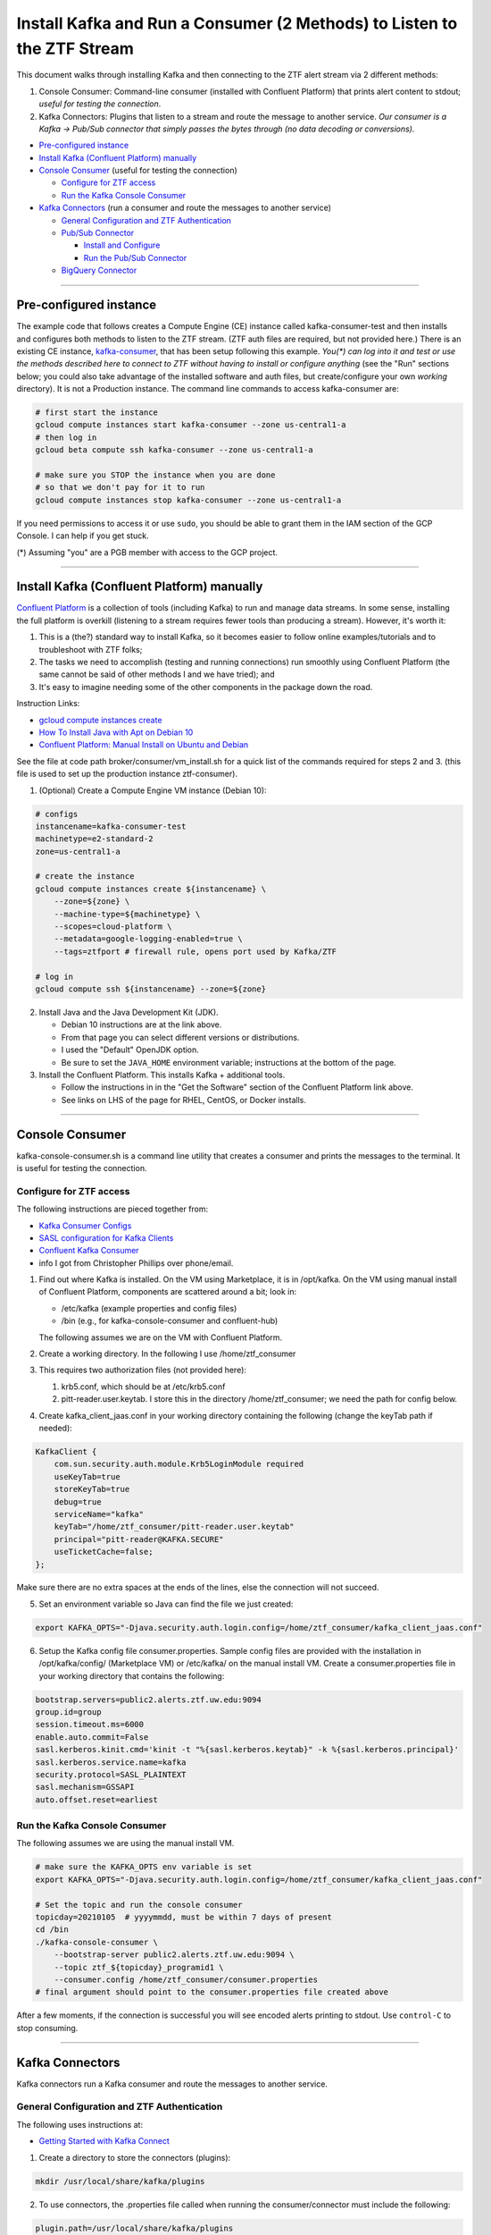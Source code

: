 Install Kafka and Run a Consumer (2 Methods) to Listen to the ZTF Stream
========================================================================

This document walks through installing Kafka and then connecting to the
ZTF alert stream via 2 different methods:

1. Console Consumer: Command-line consumer (installed with Confluent
   Platform) that prints alert content to stdout; *useful for
   testing the connection*.
2. Kafka Connectors: Plugins that listen to a stream and route the
   message to another service. *Our consumer is a Kafka -> Pub/Sub
   connector that simply passes the bytes through (no data decoding or
   conversions).*

-  `Pre-configured instance`_
-  `Install Kafka (Confluent Platform) manually`_
-  `Console Consumer`_ (useful for testing the connection)

   -  `Configure for ZTF access`_
   -  `Run the Kafka Console Consumer`_

-  `Kafka Connectors`_ (run a consumer and route the messages to another service)

   -  `General Configuration and ZTF Authentication`_
   -  `Pub/Sub Connector`_

      -  `Install and Configure`_
      -  `Run the Pub/Sub Connector`_

   -  `BigQuery Connector`_

--------------

Pre-configured instance
-----------------------

The example code that follows creates a Compute Engine (CE) instance
called kafka-consumer-test and then installs and configures both
methods to listen to the ZTF stream. (ZTF auth files are required, but
not provided here.) There is an existing CE instance,
`kafka-consumer <https://console.cloud.google.com/compute/instancesDetail/zones/us-central1-a/instances/kafka-consumer?project=ardent-cycling-243415>`__,
that has been setup following this example. *You(\*) can log into it
and test or use the methods described here to connect to ZTF without
having to install or configure anything* (see the "Run" sections below;
you could also take advantage of the installed software and auth files,
but create/configure your own *working* directory). It is not a
Production instance. The command line commands to access kafka-consumer
are:

.. code:: bash

    # first start the instance
    gcloud compute instances start kafka-consumer --zone us-central1-a
    # then log in
    gcloud beta compute ssh kafka-consumer --zone us-central1-a

    # make sure you STOP the instance when you are done
    # so that we don't pay for it to run
    gcloud compute instances stop kafka-consumer --zone us-central1-a

If you need permissions to access it or use ``sudo``, you should be able
to grant them in the IAM section of the GCP Console. I can help if you
get stuck.

(\*) Assuming "you" are a PGB member with access to the GCP project.

--------------

Install Kafka (Confluent Platform) manually
-------------------------------------------

`Confluent
Platform <https://docs.confluent.io/1.0/platform.html#what-is-the-confluent-platform>`__
is a collection of tools (including Kafka) to run and manage data
streams. In some sense, installing the full platform is overkill
(listening to a stream requires fewer tools than producing a stream).
However, it's worth it:

1) This is a (the?) standard way to install Kafka, so it becomes easier
   to follow online examples/tutorials and to troubleshoot with ZTF
   folks;
2) The tasks we need to accomplish (testing and running connections) run
   smoothly using Confluent Platform (the same cannot be said of other
   methods I and we have tried); and
3) It's easy to imagine needing some of the other components in the
   package down the road.

Instruction Links:

-  `gcloud compute instances create <https://cloud.google.com/sdk/gcloud/reference/compute/instances/create>`__
-  `How To Install Java with Apt on Debian
   10 <https://www.digitalocean.com/community/tutorials/how-to-install-java-with-apt-on-debian-10>`__
-  `Confluent Platform: Manual Install on Ubuntu and
   Debian <https://docs.confluent.io/platform/current/installation/installing_cp/deb-ubuntu.html>`__

See the file at code path broker/consumer/vm_install.sh for a quick list of the
commands required for steps 2 and 3. (this file is used to set up the
production instance ztf-consumer).

1. (Optional) Create a Compute Engine VM instance (Debian 10):

.. code:: bash

    # configs
    instancename=kafka-consumer-test
    machinetype=e2-standard-2
    zone=us-central1-a

    # create the instance
    gcloud compute instances create ${instancename} \
        --zone=${zone} \
        --machine-type=${machinetype} \
        --scopes=cloud-platform \
        --metadata=google-logging-enabled=true \
        --tags=ztfport # firewall rule, opens port used by Kafka/ZTF

    # log in
    gcloud compute ssh ${instancename} --zone=${zone}

2. Install Java and the Java Development Kit (JDK).

   -  Debian 10 instructions are at the link above.
   -  From that page you can select different versions or distributions.
   -  I used the "Default" OpenJDK option.
   -  Be sure to set the ``JAVA_HOME`` environment variable;
      instructions at the bottom of the page.

3. Install the Confluent Platform. This installs Kafka + additional
   tools.

   -  Follow the instructions in in the "Get the Software" section of
      the Confluent Platform link above.
   -  See links on LHS of the page for RHEL, CentOS, or Docker installs.

--------------

Console Consumer
----------------

kafka-console-consumer.sh is a command line utility that creates a
consumer and prints the messages to the terminal. It is useful for
testing the connection.

Configure for ZTF access
~~~~~~~~~~~~~~~~~~~~~~~~~~

The following instructions are pieced together from:

- `Kafka Consumer
  Configs <https://kafka.apache.org/documentation/#consumerconfigs>`__
- `SASL configuration for Kafka
  Clients <https://docs.confluent.io/3.0.0/kafka/sasl.html#sasl-configuration-for-kafka-clients>`__
- `Confluent Kafka
  Consumer <https://docs.confluent.io/platform/current/clients/consumer.html>`__
- info I got from Christopher Phillips over phone/email.

1. Find out where Kafka is installed. On the VM using Marketplace, it is
   in /opt/kafka. On the VM using manual install of Confluent
   Platform, components are scattered around a bit; look in:

   - /etc/kafka (example properties and config files)
   - /bin (e.g., for kafka-console-consumer and confluent-hub)

   The following assumes we are on the VM with Confluent Platform.

2. Create a working directory. In the following I use
   /home/ztf_consumer

3. This requires two authorization files (not provided here):

   1. krb5.conf, which should be at /etc/krb5.conf
   2. pitt-reader.user.keytab. I store this in the directory
      /home/ztf_consumer; we need the path for config below.

4. Create kafka_client_jaas.conf in your working directory
   containing the following (change the keyTab path if needed):

.. code:: none

    KafkaClient {
        com.sun.security.auth.module.Krb5LoginModule required
        useKeyTab=true
        storeKeyTab=true
        debug=true
        serviceName="kafka"
        keyTab="/home/ztf_consumer/pitt-reader.user.keytab"
        principal="pitt-reader@KAFKA.SECURE"
        useTicketCache=false;
    };

Make sure there are no extra spaces at the ends of the lines, else the
connection will not succeed.

5. Set an environment variable so Java can find the file we just created:

.. code:: bash

    export KAFKA_OPTS="-Djava.security.auth.login.config=/home/ztf_consumer/kafka_client_jaas.conf"

6. Setup the Kafka config file consumer.properties. Sample config
   files are provided with the installation in /opt/kafka/config/
   (Marketplace VM) or /etc/kafka/ on the manual install VM. Create
   a consumer.properties file in your working directory that
   contains the following:

.. code:: none

    bootstrap.servers=public2.alerts.ztf.uw.edu:9094
    group.id=group
    session.timeout.ms=6000
    enable.auto.commit=False
    sasl.kerberos.kinit.cmd='kinit -t "%{sasl.kerberos.keytab}" -k %{sasl.kerberos.principal}'
    sasl.kerberos.service.name=kafka
    security.protocol=SASL_PLAINTEXT
    sasl.mechanism=GSSAPI
    auto.offset.reset=earliest

Run the Kafka Console Consumer
~~~~~~~~~~~~~~~~~~~~~~~~~~~~~~~~

The following assumes we are using the manual install VM.

.. code:: bash

    # make sure the KAFKA_OPTS env variable is set
    export KAFKA_OPTS="-Djava.security.auth.login.config=/home/ztf_consumer/kafka_client_jaas.conf"

    # Set the topic and run the console consumer
    topicday=20210105  # yyyymmdd, must be within 7 days of present
    cd /bin
    ./kafka-console-consumer \
        --bootstrap-server public2.alerts.ztf.uw.edu:9094 \
        --topic ztf_${topicday}_programid1 \
        --consumer.config /home/ztf_consumer/consumer.properties
    # final argument should point to the consumer.properties file created above

After a few moments, if the connection is successful you will see
encoded alerts printing to stdout. Use ``control-C`` to stop
consuming.

--------------

Kafka Connectors
-----------------

Kafka connectors run a Kafka consumer and route the messages to another
service.

General Configuration and ZTF Authentication
~~~~~~~~~~~~~~~~~~~~~~~~~~~~~~~~~~~~~~~~~~~~~~~~

The following uses instructions at:

-  `Getting Started with Kafka
   Connect <https://docs.confluent.io/home/connect/userguide.html>`__

1. Create a directory to store the connectors (plugins):

.. code:: bash

    mkdir /usr/local/share/kafka/plugins

2. To use connectors, the .properties file called when running the
   consumer/connector must include the following:

.. code:: bash

    plugin.path=/usr/local/share/kafka/plugins

3. Create a working directory. In the following I use
   /home/ztf_consumer

4. Two authorization files are required:

   1. krb5.conf, which should be at /etc/krb5.conf
   2. pitt-reader.user.keytab. I store this in the directory
      /home/ztf_consumer; we need the path for config below.

Pub/Sub Connector
~~~~~~~~~~~~~~~~~~~~

We use a Kafka-Pub/Sub connector
(`kafka-connector <https://github.com/GoogleCloudPlatform/pubsub/tree/master/kafka-connector>`__)
that is maintained by Pub/Sub developers. There is another connector
managed by Confluent
(`here <https://www.confluent.io/hub/confluentinc/kafka-connect-gcp-pubsub>`__)
but it only supports a Pub/Sub *source* (i.e., Pub/Sub -> Kafka), we
need a Pub/Sub *sink*.

We pass the alert bytes straight through to Pub/Sub without decoding or
converting them.

Install and Configure
.......................

The following instructions were pieced together from:

-  Installation:

   -  `Getting Started with Kafka
      Connect <https://docs.confluent.io/home/connect/userguide.html>`__
   -  the copy_tool.py file provided with connector (see the
      `repo <https://github.com/GoogleCloudPlatform/pubsub/tree/master/kafka-connector>`__
      )

-  Configuration:

   -  Worker configuration:

      -  `Configuring and Running
         Workers <https://docs.confluent.io/home/connect/userguide.html#configuring-and-running-workers>`__
      -  `Worker Configuration
         Properties <https://docs.confluent.io/platform/current/connect/references/allconfigs.html>`__
      -  `Configuring Key and Value
         Converters <https://docs.confluent.io/home/connect/userguide.html#connect-configuring-converters>`__
      -  `Configuring GSSAPI: Kafka
         Connect <https://docs.confluent.io/platform/current/kafka/authentication_sasl/authentication_sasl_gssapi.html#kconnect-long>`__
      -  `Consumer
         Overrides <https://docs.confluent.io/home/connect/userguide.html#producer-and-consumer-overrides>`__

   -  Connector configuration:

      -  `CloudPubSubConnector Sink Configuration
         Properties <https://github.com/GoogleCloudPlatform/pubsub/tree/master/kafka-connector#sink-connector>`__
      -  Example config files, which you can find at:

         -  /etc/kafka/connect-standalone.properties
         -  /etc/kafka/connect-distributed.properties
         -  cps-sink-connector.properties
            (`link <https://github.com/GoogleCloudPlatform/pubsub/blob/master/kafka-connector/config/cps-sink-connector.properties>`__)

The connector can be configured to run in "standalone" or "distributed"
mode. Distributed is recommended for production environments, partly due
to its fault tolerance. I initially tried distributed, but: a) I got
confused about where to put the connector configs, and b) I'm not
totally clear on what the distributed-specific worker options are and
what they do. Starting with standalone mode for the following (but we
should probably switch at some point):

**Install**

.. code:: bash

    # navigate to the directory created above to store connectors
    cd /usr/local/share/kafka/plugins
    # download the .jar file
    CONNECTOR_RELEASE=v0.5-alpha
    sudo wget https://github.com/GoogleCloudPlatform/pubsub/releases/download/${CONNECTOR_RELEASE}/pubsub-kafka-connector.jar
    # now the plugin is installed

**Configure**

**Worker configuration**

.. code:: bash

    # navigate to the working directory created when configuring Kafka for ZTF
    cd /home/ztf_consumer

Create a file called psconnect-worker.properties containing the
following:

.. code:: none

    plugin.path=/usr/local/share/kafka/plugins
    # ByteArrayConverter provides a “pass-through” option that does no conversion
    key.converter=org.apache.kafka.connect.converters.ByteArrayConverter
    value.converter=org.apache.kafka.connect.converters.ByteArrayConverter
    offset.storage.file.filename=/tmp/connect.offsets
    # Flush much faster than normal, which is useful for testing/debugging
    # offset.flush.interval.ms=10000

    # workers need to use SASL
    sasl.mechanism=GSSAPI
    sasl.kerberos.service.name=kafka
    security.protocol=SASL_PLAINTEXT
    sasl.jaas.config=com.sun.security.auth.module.Krb5LoginModule required \
       useKeyTab=true \
       storeKeyTab=true \
       serviceName="kafka" \
       keyTab="/home/ztf_consumer/pitt-reader.user.keytab" \
       principal="pitt-reader@KAFKA.SECURE" \
       useTicketCache=false;

    # connecting to ZTF
    bootstrap.servers=public2.alerts.ztf.uw.edu:9094
    # group.id=group
    # session.timeout.ms=6000
    # enable.auto.commit=False
    # sasl.kerberos.kinit.cmd='kinit -t "%{sasl.kerberos.keytab}" -k %{sasl.kerberos.principal}'
    consumer.auto.offset.reset=earliest
    consumer.sasl.mechanism=GSSAPI
    consumer.sasl.kerberos.service.name=kafka
    consumer.security.protocol=SASL_PLAINTEXT
    consumer.sasl.jaas.config=com.sun.security.auth.module.Krb5LoginModule required \
       useKeyTab=true \
       storeKeyTab=true \
       serviceName="kafka" \
       keyTab="/home/ztf_consumer/pitt-reader.user.keytab" \
       principal="pitt-reader@KAFKA.SECURE" \
       useTicketCache=false;

**Connector configuration**

Create a file in your working directory called
ps-connector.properties containing the following:

.. code:: none

    name=ps-sink-connector-ztf
    connector.class=com.google.pubsub.kafka.sink.CloudPubSubSinkConnector
    tasks.max=10
    # set ZTF Kafka the topic
    topics=ztf_20210107_programid1
    # set our Pub/Sub topic and configs
    cps.topic=ztf_alert_data-kafka_consumer
    cps.project=ardent-cycling-243415
    # include Kafka topic, partition, offset, timestamp as msg attributes
    metadata.publish=true

Run the Pub/Sub Connector
...........................

.. code:: bash

    cd /bin
    # if you want to leave it running and disconnect your terminal from the VM:
    screen
    # if needed, change the Kafka/ZTF topic (must be within 7 days of present)
    # or other configs in the .properties files called below
    ./connect-standalone \
        /home/ztf_consumer/psconnect-worker.properties \
        /home/ztf_consumer/ps-connector.properties

This will start up a Kafka consumer and route the messages to Pub/Sub.
After a few minutes, if it is working correctly, you will see log
messages similar to

::

    INFO WorkerSinkTask{id=ps-sink-connector-ztf-0} Committing offsets asynchronously using sequence number 3

and messages streaming into the Pub/Sub topic
`ztf_alert_data-kafka_consumer <https://console.cloud.google.com/cloudpubsub/topic/detail/ztf_alert_data-kafka_consumer?project=ardent-cycling-243415>`__.

BigQuery Connector
....................

This exists and it is free (some connectors require a Confluent
Enterprise License), but I haven't actually tried it.

One question that I haven't been able to find the answer to is this: *If
we run two Kafka connectors, does that create two separate connections
to ZTF, or do both connectors use the same incoming stream?* We could
just install this and try it; I just haven't done it yet. I'm guessing
it would be bad form (cost more money on both ends) to pull in two
connections every night.

-  `Google BigQuery Sink Connector for Confluent
   Platform <https://docs.confluent.io/kafka-connect-bigquery/current/index.html>`__
-  `BigQuery Quotas and Limits: Streaming
   Inserts <https://cloud.google.com/bigquery/quotas#streaming_inserts>`__
